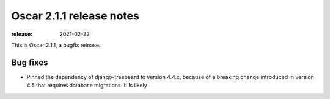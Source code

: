 =========================
Oscar 2.1.1 release notes
=========================

:release: 2021-02-22

This is Oscar 2.1.1, a bugfix release.

Bug fixes
=========

- Pinned the dependency of django-treebeard to version 4.4.x, because of a breaking
  change introduced in version 4.5 that requires database migrations. It is likely
